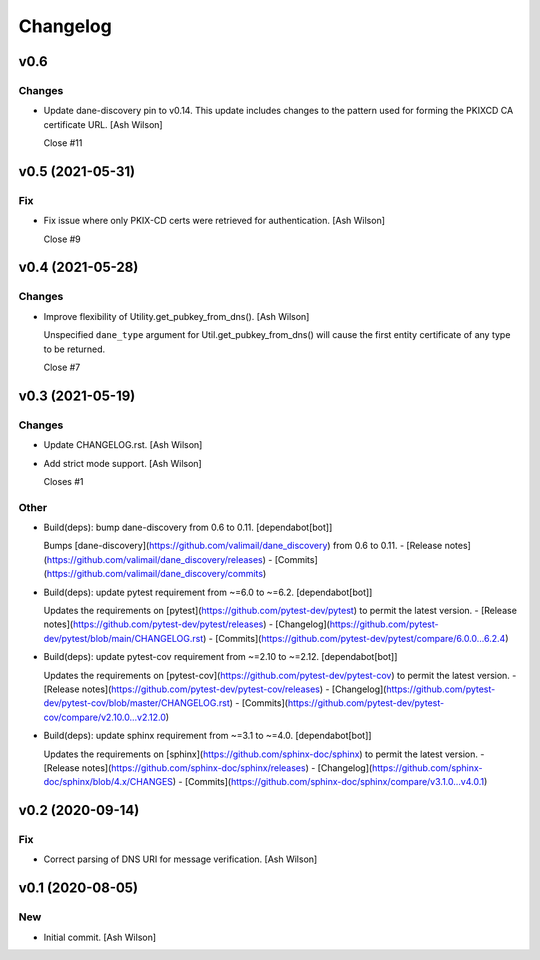 Changelog
=========


v0.6
----

Changes
~~~~~~~
- Update dane-discovery pin to v0.14. This update includes changes to
  the pattern used for forming the PKIXCD CA certificate URL. [Ash
  Wilson]

  Close #11


v0.5 (2021-05-31)
-----------------

Fix
~~~
- Fix issue where only PKIX-CD certs were retrieved for authentication.
  [Ash Wilson]

  Close #9


v0.4 (2021-05-28)
-----------------

Changes
~~~~~~~
- Improve flexibility of Utility.get_pubkey_from_dns(). [Ash Wilson]

  Unspecified ``dane_type`` argument for Util.get_pubkey_from_dns()
  will cause the first entity certificate of any type to be returned.

  Close #7


v0.3 (2021-05-19)
-----------------

Changes
~~~~~~~
- Update CHANGELOG.rst. [Ash Wilson]
- Add strict mode support. [Ash Wilson]

  Closes #1

Other
~~~~~
- Build(deps): bump dane-discovery from 0.6 to 0.11. [dependabot[bot]]

  Bumps [dane-discovery](https://github.com/valimail/dane_discovery) from 0.6 to 0.11.
  - [Release notes](https://github.com/valimail/dane_discovery/releases)
  - [Commits](https://github.com/valimail/dane_discovery/commits)
- Build(deps): update pytest requirement from ~=6.0 to ~=6.2.
  [dependabot[bot]]

  Updates the requirements on [pytest](https://github.com/pytest-dev/pytest) to permit the latest version.
  - [Release notes](https://github.com/pytest-dev/pytest/releases)
  - [Changelog](https://github.com/pytest-dev/pytest/blob/main/CHANGELOG.rst)
  - [Commits](https://github.com/pytest-dev/pytest/compare/6.0.0...6.2.4)
- Build(deps): update pytest-cov requirement from ~=2.10 to ~=2.12.
  [dependabot[bot]]

  Updates the requirements on [pytest-cov](https://github.com/pytest-dev/pytest-cov) to permit the latest version.
  - [Release notes](https://github.com/pytest-dev/pytest-cov/releases)
  - [Changelog](https://github.com/pytest-dev/pytest-cov/blob/master/CHANGELOG.rst)
  - [Commits](https://github.com/pytest-dev/pytest-cov/compare/v2.10.0...v2.12.0)
- Build(deps): update sphinx requirement from ~=3.1 to ~=4.0.
  [dependabot[bot]]

  Updates the requirements on [sphinx](https://github.com/sphinx-doc/sphinx) to permit the latest version.
  - [Release notes](https://github.com/sphinx-doc/sphinx/releases)
  - [Changelog](https://github.com/sphinx-doc/sphinx/blob/4.x/CHANGES)
  - [Commits](https://github.com/sphinx-doc/sphinx/compare/v3.1.0...v4.0.1)


v0.2 (2020-09-14)
-----------------

Fix
~~~
- Correct parsing of DNS URI for message verification. [Ash Wilson]


v0.1 (2020-08-05)
-----------------

New
~~~
- Initial commit. [Ash Wilson]


